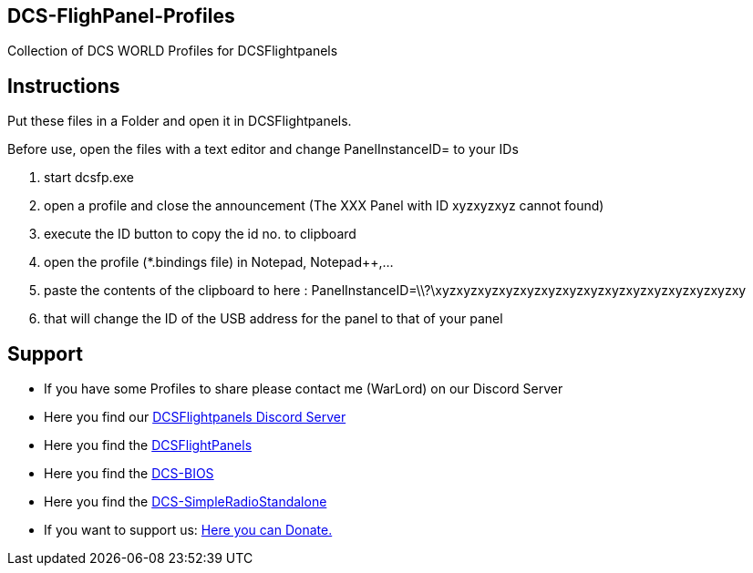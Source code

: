ifdef::env-github[{set:link-ext:adoc}]
ifndef::env-github[{set:link-ext:html}]

== DCS-FlighPanel-Profiles

Collection of DCS WORLD Profiles for DCSFlightpanels

== Instructions

Put these files in a Folder and open it in DCSFlightpanels.

Before use, open the files with a text editor and change PanelInstanceID= to your IDs

1. start dcsfp.exe
2. open a profile and close the announcement (The XXX Panel with ID xyzxyzxyz cannot found)
3. execute the ID button to copy the id no. to clipboard
4. open the profile (*.bindings file) in Notepad, Notepad++,...
5. paste the contents of the clipboard to here :
PanelInstanceID=\\?\xyzxyzxyzxyzxyzxyzxyzxyzxyzxyzxyzxyzxyzxyzxy
6. that will change the ID of the USB address for the panel to that of your panel

== Support

* If you have some Profiles to share please contact me (WarLord) on our Discord Server
* Here you find our https://discord.gg/5svGwKX[DCSFlightpanels Discord Server]
* Here you find the https://github.com/DCSSkunkworks/DCSFlightpanels[DCSFlightPanels]
* Here you find the https://github.com/DCSSkunkworks/dcs-bios[DCS-BIOS]
* Here you find the https://github.com/ciribob/DCS-SimpleRadioStandalone[DCS-SimpleRadioStandalone]
* If you want to support us: https://www.paypal.me/jerkerdahlblom[Here you can Donate.] 
